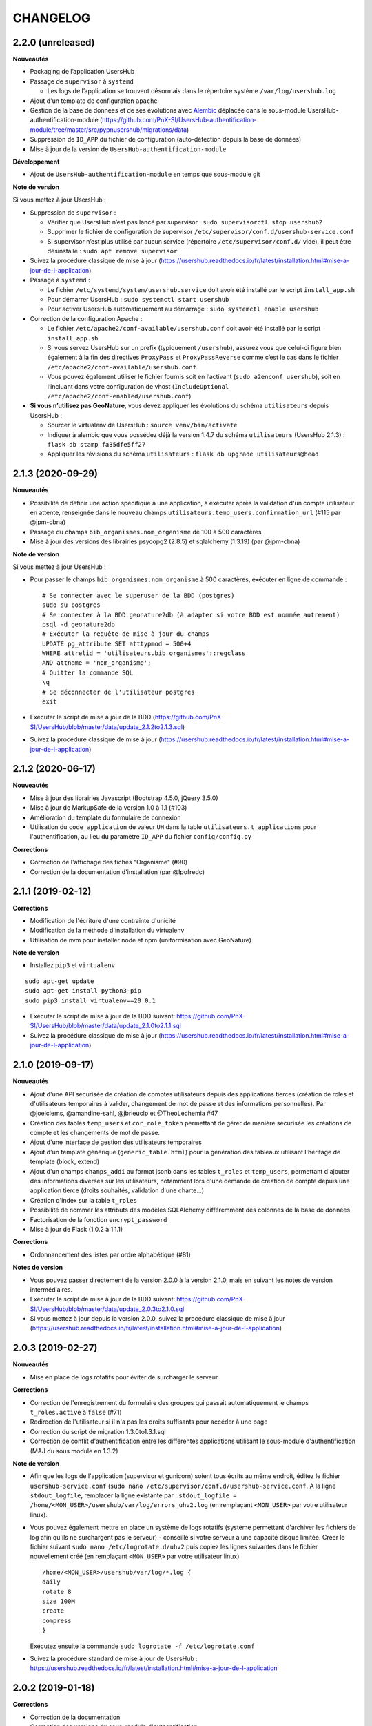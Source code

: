 =========
CHANGELOG
=========

2.2.0 (unreleased)
------------------

**Nouveautés**

* Packaging de l’application UsersHub
* Passage de ``supervisor`` à ``systemd``

  * Les logs de l’application se trouvent désormais dans le répertoire système ``/var/log/usershub.log``

* Ajout d'un template de configuration ``apache``
* Gestion de la base de données et de ses évolutions avec `Alembic <https://alembic.sqlalchemy.org/>`_ déplacée dans le sous-module UsersHub-authentification-module (https://github.com/PnX-SI/UsersHub-authentification-module/tree/master/src/pypnusershub/migrations/data)
* Suppression de ``ID_APP`` du fichier de configuration (auto-détection depuis la base de données)
* Mise à jour de la version de ``UsersHub-authentification-module``

**Développement**

* Ajout de ``UsersHub-authentification-module`` en temps que sous-module git

**Note de version**

Si vous mettez à jour UsersHub :

* Suppression de ``supervisor`` :

  * Vérifier que UsersHub n’est pas lancé par supervisor : ``sudo supervisorctl stop usershub2``
  * Supprimer le fichier de configuration de supervisor ``/etc/supervisor/conf.d/usershub-service.conf``
  * Si supervisor n’est plus utilisé par aucun service (répertoire ``/etc/supervisor/conf.d/`` vide), il peut être désinstallé : ``sudo apt remove supervisor``

* Suivez la procédure classique de mise à jour (https://usershub.readthedocs.io/fr/latest/installation.html#mise-a-jour-de-l-application)

* Passage à ``systemd`` :

  * Le fichier ``/etc/systemd/system/usershub.service`` doit avoir été installé par le script ``install_app.sh``
  * Pour démarrer UsersHub : ``sudo systemctl start usershub``
  * Pour activer UsersHub automatiquement au démarrage : ``sudo systemctl enable usershub``

* Correction de la configuration Apache :

  * Le fichier ``/etc/apache2/conf-available/usershub.conf`` doit avoir été installé par le script ``install_app.sh``
  * Si vous servez UsersHub sur un prefix (typiquement ``/usershub``), assurez vous que celui-ci figure bien également à la fin des directives ``ProxyPass`` et ``ProxyPassReverse`` comme c’est le cas dans le fichier ``/etc/apache2/conf-available/usershub.conf``.
  * Vous pouvez également utiliser le fichier fournis soit en l’activant (``sudo a2enconf usershub``), soit en l’incluant dans votre configuration de vhost (``IncludeOptional /etc/apache2/conf-enabled/usershub.conf``).

* **Si vous n’utilisez pas GeoNature**, vous devez appliquer les évolutions du schéma ``utilisateurs`` depuis UsersHub :

  * Sourcer le virtualenv de UsersHub : ``source venv/bin/activate``
  * Indiquer à alembic que vous possédez déjà la version 1.4.7 du schéma ``utilisateurs`` (UsersHub 2.1.3) : ``flask db stamp fa35dfe5ff27``
  * Appliquer les révisions du schéma ``utilisateurs`` : ``flask db upgrade utilisateurs@head``

2.1.3 (2020-09-29)
------------------

**Nouveautés**

* Possibilité de définir une action spécifique à une application, à exécuter après la validation d'un compte utilisateur en attente, renseignée dans le nouveau champs ``utilisateurs.temp_users.confirmation_url`` (#115 par @jpm-cbna)
* Passage du champs ``bib_organismes.nom_organisme`` de 100 à 500 caractères
* Mise à jour des versions des librairies psycopg2 (2.8.5) et sqlalchemy (1.3.19) (par @jpm-cbna)

**Note de version**

Si vous mettez à jour UsersHub :

* Pour passer le champs ``bib_organismes.nom_organisme`` à 500 caractères, exécuter en ligne de commande : 
  ::

    # Se connecter avec le superuser de la BDD (postgres)
    sudo su postgres
    # Se connecter à la BDD geonature2db (à adapter si votre BDD est nommée autrement)
    psql -d geonature2db
    # Exécuter la requête de mise à jour du champs
    UPDATE pg_attribute SET atttypmod = 500+4
    WHERE attrelid = 'utilisateurs.bib_organismes'::regclass
    AND attname = 'nom_organisme';
    # Quitter la commande SQL
    \q
    # Se déconnecter de l'utilisateur postgres
    exit
* Exécuter le script de mise à jour de la BDD (https://github.com/PnX-SI/UsersHub/blob/master/data/update_2.1.2to2.1.3.sql)
* Suivez la procédure classique de mise à jour (https://usershub.readthedocs.io/fr/latest/installation.html#mise-a-jour-de-l-application)

2.1.2 (2020-06-17)
------------------

**Nouveautés**

* Mise à jour des librairies Javascript (Bootstrap 4.5.0, jQuery 3.5.0)
* Mise à jour de MarkupSafe de la version 1.0 à 1.1 (#103)
* Amélioration du template du formulaire de connexion
* Utilisation du ``code_application`` de valeur ``UH`` dans la table ``utilisateurs.t_applications`` pour l'authentification, au lieu du paramètre ``ID_APP`` du fichier ``config/config.py``

**Corrections**

* Correction de l'affichage des fiches "Organisme" (#90)
* Correction de la documentation d'installation (par @lpofredc)

2.1.1 (2019-02-12)
------------------

**Corrections**

* Modification de l'écriture d'une contrainte d'unicité
* Modification de la méthode d'installation du virtualenv
* Utilisation de nvm pour installer node et npm (uniformisation avec GeoNature)

**Note de version**

* Installez ``pip3`` et ``virtualenv``

::

    sudo apt-get update
    sudo apt-get install python3-pip
    sudo pip3 install virtualenv==20.0.1

* Exécuter le script de mise à jour de la BDD suivant: https://github.com/PnX-SI/UsersHub/blob/master/data/update_2.1.0to2.1.1.sql
* Suivez la procédure classique de mise à jour (https://usershub.readthedocs.io/fr/latest/installation.html#mise-a-jour-de-l-application)


2.1.0 (2019-09-17)
------------------

**Nouveautés**

* Ajout d'une API sécurisée de création de comptes utilisateurs depuis des applications tierces (création de roles et d'utilisateurs temporaires à valider, changement de mot de passe et des informations personnelles). Par @joelclems, @amandine-sahl, @jbrieuclp et @TheoLechemia #47
* Création des tables ``temp_users`` et ``cor_role_token`` permettant de gérer de manière sécurisée les créations de compte et les changements de mot de passe.
* Ajout d'une interface de gestion des utilisateurs temporaires
* Ajout d'un template générique (``generic_table.html``) pour la génération des tableaux utilisant l'héritage de template (block, extend)
* Ajout d'un champs ``champs_addi`` au format jsonb dans les tables ``t_roles`` et ``temp_users``, permettant d'ajouter des informations diverses sur les utilisateurs, notamment lors d'une demande de création de compte depuis une application tierce (droits souhaités, validation d'une charte...)
* Création d'index sur la table ``t_roles``
* Possibilité de nommer les attributs des modèles SQLAlchemy différemment des colonnes de la base de données
* Factorisation de la fonction ``encrypt_password``
* Mise à jour de Flask (1.0.2 à 1.1.1)

**Corrections**

* Ordonnancement des listes par ordre alphabétique (#81)

**Notes de version**

* Vous pouvez passer directement de la version 2.0.0 à la version 2.1.0, mais en suivant les notes de version intermédiaires.
* Exécuter le script de mise à jour de la BDD suivant: https://github.com/PnX-SI/UsersHub/blob/master/data/update_2.0.3to2.1.0.sql
* Si vous mettez à jour depuis la version 2.0.0, suivez la procédure classique de mise à jour (https://usershub.readthedocs.io/fr/latest/installation.html#mise-a-jour-de-l-application)

2.0.3 (2019-02-27)
------------------

**Nouveautés**

* Mise en place de logs rotatifs pour éviter de surcharger le serveur

**Corrections**

* Correction de l'enregistrement du formulaire des groupes qui passait automatiquement le champs ``t_roles.active`` à ``false`` (#71)
* Redirection de l'utilisateur si il n'a pas les droits suffisants pour accéder à une page
* Correction du script de migration 1.3.0to1.3.1.sql
* Correction de conflit d'authentification entre les différentes applications utilisant le sous-module d'authentification (MAJ du sous module en 1.3.2)

**Note de version** 

* Afin que les logs de l'application (supervisor et gunicorn) soient tous écrits au même endroit, éditez le fichier ``usershub-service.conf`` (``sudo nano /etc/supervisor/conf.d/usershub-service.conf``. A la ligne ``stdout_logfile``, remplacer la ligne existante par : ``stdout_logfile = /home/<MON_USER>/usershub/var/log/errors_uhv2.log`` (en remplaçant ``<MON_USER>`` par votre utilisateur linux).
* Vous pouvez également mettre en place un système de logs rotatifs (système permettant d'archiver les fichiers de log afin qu'ils ne surchargent pas le serveur) - conseillé si votre serveur a une capacité disque limitée. Créer le fichier suivant ``sudo nano /etc/logrotate.d/uhv2`` puis copiez les lignes suivantes dans le fichier nouvellement créé (en remplaçant ``<MON_USER>`` par votre utilisateur linux)

  ::

    /home/<MON_USER>/usershub/var/log/*.log {
    daily
    rotate 8
    size 100M
    create
    compress
    }

  Exécutez ensuite la commande ``sudo logrotate -f /etc/logrotate.conf``

* Suivez la procédure standard de mise à jour de UsersHub : https://usershub.readthedocs.io/fr/latest/installation.html#mise-a-jour-de-l-application

2.0.2 (2019-01-18)
------------------

**Corrections**

* Correction de la documentation
* Correction des versions du sous-module d'authentification

**Notes de version**

* Vous pouvez passer directement de la version 1.3.3 à la version 2.0.2, mais en suivant les notes de version de la 2.0.0.
* Si vous mettez à jour depuis la version 2.0.0, suivez la procédure classique de mise à jour (https://usershub.readthedocs.io/fr/latest/installation.html#mise-a-jour-de-l-application)

2.0.1 (2019-01-18)
------------------

**Corrections**

* Corrections mineures de l'authentification et de la gestion des sessions
* Mise à jour des scripts de synchronisation du schéma ``utilisateurs`` entre BDD mère et BDD filles (``data/synchro_interbase_fille.sql``	et ``data/synchro_interbase_mere.sql``). A tester et finaliser.

**Notes de version**

* Vous pouvez passer directement de la version 1.3.3 à la version 2.0.1, mais en suivant les notes de version de la 2.0.0.
* Si vous mettez à jour depuis la version 2.0.0, suivez la procédure classique de mise à jour (https://usershub.readthedocs.io/fr/latest/installation.html#mise-a-jour-de-l-application)

2.0.0 (2019-01-15)
------------------

Refonte complète de l'application en Python / Flask / Bootstrap 4

**Nouveautés**

* Suppression de la notion de droits à 6 niveaux (trop restrictive)
* Intégration de la notion de profils personalisables pour chaque application
* Mise en place d'une API pour pouvoir interroger et implémenter UsersHub depuis des applications tiers (#47)
* Simplification globale du MCD pour déporter la complexité côté metier et se rapprocher d'une application UsersHub type CAS
* Suppression des tags trop génériques (#28)
* Suppression du CRUVED, réintegré dans GeoNature (28#issuecomment-440293296)
* Création de vues assurant la rétrocompatibilité avec d'autres applications utilisant le modèle de la version 1 de UsersHub
* Création de fiches d'information permettant de faire une synthèse rapide par utilisateur, groupes, organisme ou application
* Ménage et ajouts de champs dans les tables ``t_role`` (suppression de ``nom_organisme``), ``bib_organimses`` (ajout ``url_organisme`` et ``url_logo``) et ``t_applications`` (``code_application`` #54)
* Automatisation de l'installation et révision du script ``install_app.sh``
* Contrôle de la cohérence entre les champs ``pass`` et ``pass_plus``
* Possibilité de ne pas utiliser le champs ``pass`` (md5) si on ne l'utilise pas pour renforcer la sécurité du contenu
* Développement de pages d'information par utilisateur, groupe, organisme, liste et application

**Notes de version**

Pour mettre à jour UsersHub depuis la version 1, il s'agit d'une nouvelle installation et d'une migration des données vers le nouveau modèle de BDD.

* Pour migrer depuis la version 1.3.3, suivez la documentation spécifique de migration (https://usershub.readthedocs.io/fr/latest/migration-v1v2.html)
* Pas de migration disponible depuis la version 2.0.0-beta.1

1.3.3 (2018-10-17)
------------------

**Corrections**

* Suppression de ``cor_role_droit_application`` inutiles
* ``install_app.sh`` : Suppression de messages portant à confusion

1.3.2 (2018-09-20)
------------------

**Corrections**

* Installation BDD : Nettoyage des données insérées et remise à 1 des séquences par défaut
* Vérification que le mot de passe encrypté en md5 et sha soient cohérents (#34)

2.0.0-beta.1 (2018-06-29)
-------------------------

Refonte totale de l'application en Python, Flask, Jinja, Bootstrap, Jquery. Par @Laumond11u.

* Rapport de stage : http://geonature.fr/documents/2018-06-usershub-v2-rapport-stage-Gabin-Laumond.pdf
* Présentation de stage : http://geonature.fr/documents/2018-06-usershub-v2-soutenance-stage-Gabin-Laumond.pdf

.. image :: http://geonature.fr/img/uhv2-screenshot.png

**Nouveautés**

* Interface de gestion des tags et de leurs types
* Interface de gestion des CRUVED
* Fiche rôle permettant d'afficher le détail des groupes, tags et CRUVED d'un rôle (utilisateur ou groupe)
* Fiche organisme permettant d'afficher le détail des membres et tags d'un organisme
* Suppression de tables (``t_menus``, ``bib_droits``, ``cor_role_menu``) et création de vues avec le même nom pour garder la compatibilité des applications basées sur UsersHub v1
* Table ``cor_role_droit_application`` remplacée par ``cor_role_tag_application``
* Compléments des données minimales (tags, types de tags...)
* Modification de la vue ``v_useraction_forall_gn_modules`` qui retourne le CRUVED d'un utilisateur pour pouvoir aussi récupérer le CRUVED d'un groupe

**Note de version**

* Version beta à ne pas utiliser en production
* Installation : https://github.com/PnEcrins/UsersHub/issues/35
* Exécuter le script de mise à jour de la BDD ``data/update_1.3.1to2.sql`` (attention il ne migre pas encore les données UsersHub V1)
* Renseigner les fichiers ``settings.ini`` et ``config.py`` à partir des samples

1.3.1 (2018-05-17)
------------------

**Nouveautés**

* Préparation dans la BDD d'une future version 1.4.0 (dont les extensions sont utilisées dans le développement de GeoNature2) :
  
  - Intégration d'un mécanisme générique d'étiquettes (tags) permettant une gestion des droits par actions sur des objets. Ce mécanisme permet aussi d'affecter des étiquettes à des roles, des organismes ou des applications. Il permet également de gérer la notion de portée des actions sur différentes étendue de données (mes données seulement, celles de mon organisme, toutes les données)
  - Intégration d'une hiérarchie entre applications et organismes (``id_parent``).
  - Pour le moment, ces extensions du modèle ne concernent que la base de données et pas l'interface de l'application.
* Mise en paramètre du cost de l'algorythme de criptage bcrypt
* Configuration Apache dans un fichier ``usershub.conf`` comme TaxHub et GeoNature-atlas

**Corrections**

* Ajout du ``pass_plus`` dans toutes les vues
* Correction de l'installation (localisation du ``config.php``)
* Ajout d'une vue manquante et nécessaire au sous-module d'authentification
* Interdire la création d'utilisateur avec l'organisme 0 (= ALL = tous les organismes) ; Utilisé dans GeoNature2 pour définir des paramètres applicables à tous les organismes.

**Notes de version**

* Ajouter le paramètre ``$pass_cost`` dans le ``config/config.php`` et lui donner une valeur éventuellement différente. Plus la valeur est importante, plus le temps de calcul de hashage du mot de passe est important.
* Exécuter le script ``data/update1.3.0to1.3.1.sql``
* Reporter les modifications dans les bases filles.
* Facultatif : revoir la configuration apache qui est maintenant dans un fichier usershub.conf (voir la doc). Ne pas oublier de supprimer le lien symbolique dans ``/var/www/html``


1.3.0 (2017-12-11)
------------------

**Changements**

* Mise en paramètre du port PostgreSQL pour l'installation initiale
* Intégration d'UUID pour les organismes et les roles afin de permettre des consolidations de bases utilisateurs
* Intégration d'un mécanisme d'authentification plus solide à base de hachage du mot de pass sur la base de l'algorithme ``bscript``. L'ancien mécanisme encodé en md5 (champ ``pass``) reste utilisable. Attention ceci ne concerne que l'authentification à UsersHub. Pour utiliser le hash dans d'autres applications, il faudra modifier les applications concernées et utiliser le nouveau champ ``pass_plus`` à la place du champ ``pass``.
* Création d'un formulaire permettant aux utilisateurs de mettre à jour leur mot de passe et de générer le nouveau hachage du mot de passe (http://mondomaine.fr/usershub/majpass.php).

**Notes de version**

* Les modifications de la BDD (ajout champ ``pass_plus`` notamment) doivent concerner la BDD principale de UsersHub (BDD mère) mais aussi toutes les BDD filles inscrites dans le fichier ``dbconnexions.json``. Pour cela 2 scripts sont proposés : ``data/update_mère_1.2.1to1.3.0.sql`` et ``data/update_filles_1.2.1to1.3.0.sql``.
* Synchroniser les UUID vers les BDD filles. Le script SQL appliqué sur la BDD mère va générer des UUID pour chaque utilisateur et organisme. S'il était appliqué sur les BDD filles, les UUID générés seraient différents de ceux de la BDD mère. Il faut donc les générer une seule fois dans la BDD mère, puis les copier dans les BDD filles. Pour cela, après s'être authentifié dans UsersHub il suffit de lancer le script ``web/sync_uuid.php`` : http://mondomaine.fr/usershub/sync_uuid.php. ATTENTION, ce script utilise le fichier ``dbconnexions.json`` pour boucler sur les BDD filles, il ne fonctionnera que si vous avez préalablement mis à jour toutes les BDD filles inscrites dans ``dbconnexions.json``.
* Créer le fichier ``config/config.php`` à partir du fichier ``config/config.php.sample`` et choisissez le mécanisme d'authentification à UsersHub que vous souhaitez mettre en place, ainsi que la taille minimale des mots de passe du nouveau champs ``pass_plus``. Il est conseillé de conserver le mot de passe ``pass`` (encodé en md5) le temps de mettre à jour les mots de passe des utilisateurs de UsersHub.
* Générer le hash des mots de passe, au moins pour les utilisateurs de UsersHub. Il existe trois manières de le faire :

  - lors de l'authentification de l'utilisateur, le hash du mot de pass qu'il vient de saisir est généré dans le champ ``pass_plus``.
  - en resaisissant le passe des utilisateurs dans le formulaire ``utilisateur``.
  - lors de la création d'un nouvel utilisateur, le hash est également généré (ainsi que le md5).
  - il n'est pas possible de générer le hash du mot de passe des utilisateurs existant à partir du mot de pass enregistré dans le champ ``pass`` (encodé en md5). Pour cela, diffusez le formulaire ``majpass.php`` qui permet aux utilisateurs de mettre à jour leur mot de passe et de générer le hash (ainsi que de mettre à jour le md5) avec l'adresse : http://mondomaine.fr/usershub/majpass.php


1.2.2 (2017-07-06)
------------------

**Changements**

* Correction du script SQL (remplacement de SELECT par PERFORM)
* Mise à jour du fichier ``settings.ini.sample`` pour prendre en compte le port
* Suppression de la référence au host databases (retour à localhost)

**Notes de version**

* Les modifications réalisée concerne une première installation, vous n'avez aucune action particulière à réaliser.


1.2.1 (2017-04-11)
------------------

**Changements**

* Gestion plus fine des erreurs dans le script SQL de création du schéma ``utilisateurs``, afin de pouvoir éxecuter le script sur une BDD existante
* Gestion des notices PHP
* Suppression d'une table inutile (``utilisateurs.bib_observateurs``)
* Correction de l'URL du logo du PNE
* Mise à jour du fichier ``web/js/settings.js.sample``
* Documentation - Ajout d'une FAQ et mise en forme

**Notes de version**

* Si vous mettez à jour l'application depuis la version 1.2.0, éxécutez le script ``data/update1.2.0to1.2.1.sql`` qui supprime la table inutile ``bib_observateurs``.

1.2.0 (2016-11-16)
------------------

**Changements**

* Compatibilité avec TaxHub accrue
* Bugfix
* Distinction groupe/utilisateurs dans les listes d'utilisateurs.
* Dépersonnalisation de la page de login et du bandeau.
* Désactivation de l'autoremplissage par défaut du mail de l'utilisateur. Reste possible mais optionnel.
* Tri par ordre alphabétiques des listes déroulantes.

1.1.2 (2016-11-02)
------------------

**Corrections**

* Prise en compte de TaxHub en tant qu'application à part entière avec ses utilisateurs et leurs droits.

1.1.1 (2016-10-26)
------------------

Corrections mineures

1.1.0 (2016-08-31)
------------------

**Changements**

* Ajout du port PostgreSQL (``port``) dans les paramètres de configuration (by Claire Lagaye PnVanoise)

A ajouter dans ``config/connecter.php`` et ``config/dbconnexions.json``.

Voir https://github.com/PnEcrins/UsersHub/blob/master/config/connecter.php.sample#L7 et https://github.com/PnEcrins/UsersHub/blob/master/config/dbconnexions.json.sample#L10

 
1.0.0 (2015-10-13)
------------------

* Première version stabilisée de l'application avec script d'installation automatique.


0.1.0 (2015-01-28)
------------------

* Mise en ligne du projet et de la documentation
